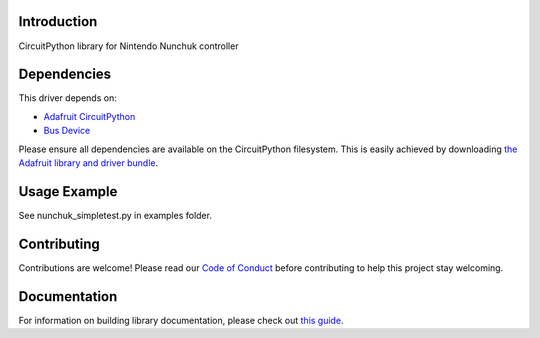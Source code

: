 Introduction
============

.. image:: https://readthedocs.org/projects/adafruit-circuitpython-nunchuk/badge/?version=latest
    :target: https://circuitpython.readthedocs.io/projects/nunchuk/en/latest/
    :alt: Documentation Status

.. image:: https://img.shields.io/discord/327254708534116352.svg
    :target: https://adafru.it/discord
    :alt: Discord

.. image:: https://github.com/adafruit/Adafruit_CircuitPython_Nunchuk/workflows/Build%20CI/badge.svg
    :target: https://github.com/adafruit/Adafruit_CircuitPython_Nunchuk/actions/
    :alt: Build Status

CircuitPython library for Nintendo Nunchuk controller


Dependencies
=============
This driver depends on:

* `Adafruit CircuitPython <https://github.com/adafruit/circuitpython>`_
* `Bus Device <https://github.com/adafruit/Adafruit_CircuitPython_BusDevice>`_

Please ensure all dependencies are available on the CircuitPython filesystem.
This is easily achieved by downloading
`the Adafruit library and driver bundle <https://github.com/adafruit/Adafruit_CircuitPython_Bundle>`_.

Usage Example
=============

See nunchuk_simpletest.py in examples folder.

Contributing
============

Contributions are welcome! Please read our `Code of Conduct
<https://github.com/adafruit/Adafruit_CircuitPython_Nunchuk/blob/master/CODE_OF_CONDUCT.md>`_
before contributing to help this project stay welcoming.

Documentation
=============

For information on building library documentation, please check out `this guide <https://learn.adafruit.com/creating-and-sharing-a-circuitpython-library/sharing-our-docs-on-readthedocs#sphinx-5-1>`_.

